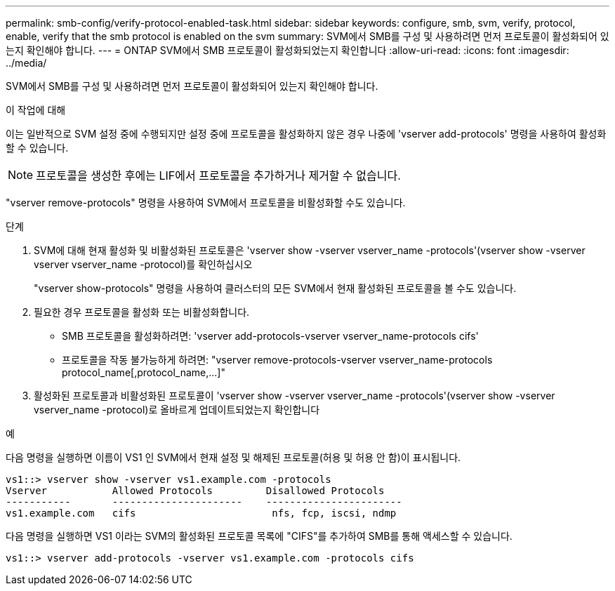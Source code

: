---
permalink: smb-config/verify-protocol-enabled-task.html 
sidebar: sidebar 
keywords: configure, smb, svm, verify, protocol, enable, verify that the smb protocol is enabled on the svm 
summary: SVM에서 SMB를 구성 및 사용하려면 먼저 프로토콜이 활성화되어 있는지 확인해야 합니다. 
---
= ONTAP SVM에서 SMB 프로토콜이 활성화되었는지 확인합니다
:allow-uri-read: 
:icons: font
:imagesdir: ../media/


[role="lead"]
SVM에서 SMB를 구성 및 사용하려면 먼저 프로토콜이 활성화되어 있는지 확인해야 합니다.

.이 작업에 대해
이는 일반적으로 SVM 설정 중에 수행되지만 설정 중에 프로토콜을 활성화하지 않은 경우 나중에 'vserver add-protocols' 명령을 사용하여 활성화할 수 있습니다.

[NOTE]
====
프로토콜을 생성한 후에는 LIF에서 프로토콜을 추가하거나 제거할 수 없습니다.

====
"vserver remove-protocols" 명령을 사용하여 SVM에서 프로토콜을 비활성화할 수도 있습니다.

.단계
. SVM에 대해 현재 활성화 및 비활성화된 프로토콜은 'vserver show -vserver vserver_name -protocols'(vserver show -vserver vserver vserver_name -protocol)를 확인하십시오
+
"vserver show-protocols" 명령을 사용하여 클러스터의 모든 SVM에서 현재 활성화된 프로토콜을 볼 수도 있습니다.

. 필요한 경우 프로토콜을 활성화 또는 비활성화합니다.
+
** SMB 프로토콜을 활성화하려면: 'vserver add-protocols-vserver vserver_name-protocols cifs'
** 프로토콜을 작동 불가능하게 하려면: "+vserver remove-protocols-vserver vserver_name-protocols protocol_name[,protocol_name,...]+"


. 활성화된 프로토콜과 비활성화된 프로토콜이 'vserver show -vserver vserver_name -protocols'(vserver show -vserver vserver_name -protocol)로 올바르게 업데이트되었는지 확인합니다


.예
다음 명령을 실행하면 이름이 VS1 인 SVM에서 현재 설정 및 해제된 프로토콜(허용 및 허용 안 함)이 표시됩니다.

[listing]
----
vs1::> vserver show -vserver vs1.example.com -protocols
Vserver           Allowed Protocols         Disallowed Protocols
-----------       ----------------------    -----------------------
vs1.example.com   cifs                       nfs, fcp, iscsi, ndmp
----
다음 명령을 실행하면 VS1 이라는 SVM의 활성화된 프로토콜 목록에 "CIFS"를 추가하여 SMB를 통해 액세스할 수 있습니다.

[listing]
----
vs1::> vserver add-protocols -vserver vs1.example.com -protocols cifs
----